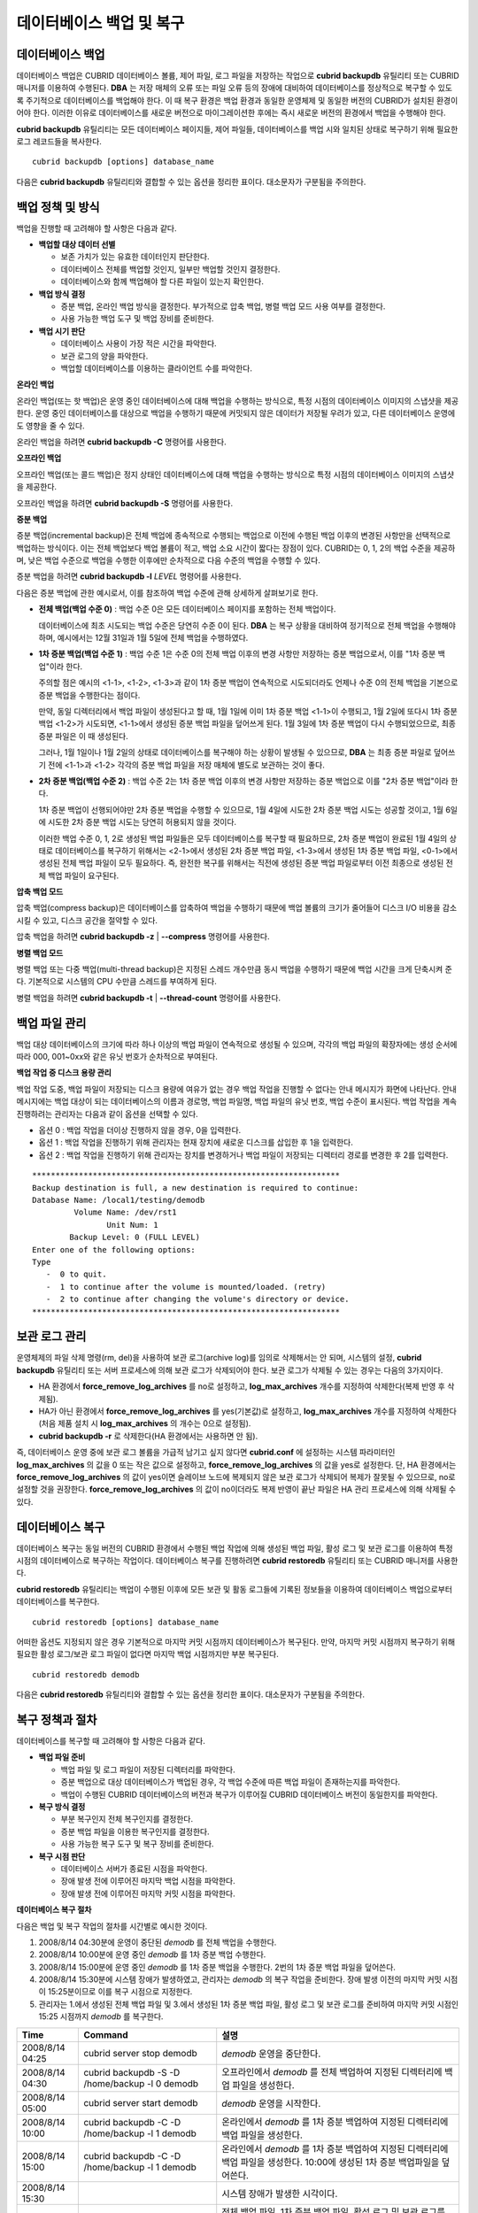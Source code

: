 *************************
데이터베이스 백업 및 복구
*************************

.. _db-backup:

데이터베이스 백업
=================

데이터베이스 백업은 CUBRID 데이터베이스 볼륨, 제어 파일, 로그 파일을 저장하는 작업으로 **cubrid backupdb** 유틸리티 또는 CUBRID 매니저를 이용하여 수행된다. **DBA** 는 저장 매체의 오류 또는 파일 오류 등의 장애에 대비하여 데이터베이스를 정상적으로 복구할 수 있도록 주기적으로 데이터베이스를 백업해야 한다. 이 때 복구 환경은 백업 환경과 동일한 운영체제 및 동일한 버전의 CUBRID가 설치된 환경이어야 한다. 이러한 이유로 데이터베이스를 새로운 버전으로 마이그레이션한 후에는 즉시 새로운 버전의 환경에서 백업을 수행해야 한다.

**cubrid backupdb** 유틸리티는 모든 데이터베이스 페이지들, 제어 파일들, 데이터베이스를 백업 시와 일치된 상태로 복구하기 위해 필요한 로그 레코드들을 복사한다. ::

	cubrid backupdb [options] database_name

다음은 **cubrid backupdb** 유틸리티와 결합할 수 있는 옵션을 정리한 표이다. 대소문자가 구분됨을 주의한다.

.. program:: backupdb

.. option:: -D, --destination-path=PATH

	지정된 디렉터리에 백업 파일이 저장되도록 하며, 현재 존재하는 디렉터리가 지정되어야 한다. 그렇지 않으면 지정한 이름의 백업 파일이 생성된다. **-D** 옵션이 지정되지 않으면 백업 파일은 해당 데이터베이스의 위치 정보를 저장하는 파일인 **databases.txt** 에 명시된 디렉터리에 생성된다. ::
	
		cubrid backupdb -D /home/cubrid/backup demodb

	**-D** 옵션을 이용하여 현재 디렉터리에 백업 파일이 저장되도록 한다. **-D** 옵션의 인수로 "."을 입력하면 현재 디렉터리가 지정된다. ::

		cubrid backupdb -D . demodb

.. option:: -r, --remove-archive

	활성 로그(active log)가 꽉 차면 활성 로그를 새로운 보관 로그 파일에 기록한다. 이때 백업을 수행하여 백업 볼륨이 생성되면, 백업 시점 이전의 보관 로그는 추후 복구 작업에 필요 없다. **-r** 옵션은 백업을 수행한 후에, 추후 복구 작업에 더 이상 사용되지 않을 보관 로그 파일을 제거하는 옵션이다. **-r** 옵션은 백업 시점 이전의 불필요한 보관 로그만 제거하므로 복구 작업에는 영향을 끼치지 않지만, 관리자가 백업 시점 이후의 보관 로그까지 제거하는 경우 전체 복구가 불가능할 수도 있다. 따라서 보관 로그를 제거할 때에는 추후 복구 작업에 필요한 것인지 반드시 검토해야 한다.

	**-r** 옵션을 사용하여 증분 백업(백업 수준 1 또는 2)을 수행하는 경우, 추후 데이터베이스의 정상 복구가 불가능할 수도 있으므로 **-r** 옵션은 전체 백업 수행 시에만 사용하는 것을 권장한다. ::

		cubrid backupdb -r demodb

.. option:: -l, --level=LEVEL

	지정된 백업 수준으로 증분 백업을 수행한다. **-l** 옵션이 지정되지 않으면 전체 백업이 수행된다. 백업 수준에 대한 자세한 내용은 :ref:`증분 백업 <incremental-backup>` 을 참조한다. ::

		cubrid backupdb -l 1 demodb

.. option:: -o, --output-file=FILE

	대상 데이터베이스의 백업에 관한 진행 정보를 info_backup이라는 파일에 기록한다. ::

		cubrid backupdb -o info_backup demodb

	다음은 info_backup 파일 내용의 예시로서, 스레드 개수, 압축 방법, 백업 시작 시간, 영구 볼륨의 개수, 백업 진행 정보, 백업 완료 시간 등의 정보를 확인할 수 있다. ::

		[ Database(demodb) Full Backup start ]
		- num-threads: 1
		- compression method: NONE
		- backup start time: Mon Jul 21 16:51:51 2008
		- number of permanent volumes: 1
		- backup progress status
		-----------------------------------------------------------------------------
		 volume name                  | # of pages | backup progress status    | done
		-----------------------------------------------------------------------------
		 demodb_vinf                  |          1 | ######################### | done
		 demodb                       |      25000 | ######################### | done
		 demodb_lginf                 |          1 | ######################### | done
		 demodb_lgat                  |      25000 | ######################### | done
		-----------------------------------------------------------------------------
		# backup end time: Mon Jul 21 16:51:53 2008
		[Database(demodb) Full Backup end]


.. option:: -S, --SA-mode

	독립 모드, 즉 오프라인으로 백업을 수행한다. **-S** 옵션이 생략되면 클라이언트/서버 모드에서 백업이 수행된다. ::

		cubrid backupdb -S demodb

.. option :: -C, --CS-mode

	클라이언트/서버 모드에서 백업을 수행하며, demodb를 온라인 백업한다. **-C** 옵션이 생략되면 클라이언트/서버 모드에서 백업이 수행된다. ::

		cubrid backupdb -C demodb

.. option:: --no-check

	대상 데이터베이스의 일관성을 체크하지 않고 백업을 수행한다. ::

		cubrid backupdb --no-check demodb

.. option:: -t, --thread-count=COUNT

	관리자가 임의로 스레드의 개수를 지정함으로써 병렬 백업을 수행한다. **-t** 옵션의 인수를 지정하지 않더라도 시스템의 CPU 개수만큼 스레드를 자동 부여하여 병렬 백업을 수행한다. ::

		cubrid backupdb -t 4 demodb

.. option:: -z, --compress

	대상 데이터베이스를 압축하여 백업 파일에 저장한다. **-z** 옵션을 사용하면, 백업 파일의 크기 및 백업 시간을 단축시킬 수 있다. ::

		cubrid backupdb -z demodb

.. option:: -e, --except-active-log

	대상 데이터베이스의 활성 로그(active log)를 포함하지 않고 백업을 수행한다. **-e** 옵션을 이용하면 활성 로그를 생성하지 않고 백업이 이루어지므로 백업 시간을 단축시킬 수 있으나, 백업 시점 이후 최근 시점까지의 데이터를 복구할 수 없으므로 상당한 주의를 요한다. ::

		cubrid backupdb -e demodb

.. option:: --sleep-msecs=NUMBER

	대상 데이터베이스를 백업하는 도중 쉬는 시간을 설정한다. 단위는 밀리초이며, 기본값은 **0** 이다. 1MB의 파일을 읽을 때마다 설정한 시간만큼 쉰다. 백업 작업이 과도한 디스크 I/O를 유발하기 때문에, 운영 중인 서비스에 백업 작업으로 인한 영향을 줄이고자 할 때 이 옵션이 사용된다. ::

		cubrid backupdb --sleep-msecs=5 demodb

백업 정책 및 방식
=================

백업을 진행할 때 고려해야 할 사항은 다음과 같다.

*   **백업할 대상 데이터 선별**

    *   보존 가치가 있는 유효한 데이터인지 판단한다.
    *   데이터베이스 전체를 백업할 것인지, 일부만 백업할 것인지 결정한다.
    *   데이터베이스와 함께 백업해야 할 다른 파일이 있는지 확인한다.

*   **백업 방식 결정**

    *   증분 백업, 온라인 백업 방식을 결정한다. 부가적으로 압축 백업, 병렬 백업 모드 사용 여부를 결정한다.
    *   사용 가능한 백업 도구 및 백업 장비를 준비한다.

*   **백업 시기 판단**

    *   데이터베이스 사용이 가장 적은 시간을 파악한다.
    *   보관 로그의 양을 파악한다.
    *   백업할 데이터베이스를 이용하는 클라이언트 수를 파악한다.

**온라인 백업**

온라인 백업(또는 핫 백업)은 운영 중인 데이터베이스에 대해 백업을 수행하는 방식으로, 특정 시점의 데이터베이스 이미지의 스냅샷을 제공한다. 운영 중인 데이터베이스를 대상으로 백업을 수행하기 때문에 커밋되지 않은 데이터가 저장될 우려가 있고, 다른 데이터베이스 운영에도 영향을 줄 수 있다. 

온라인 백업을 하려면 **cubrid backupdb -C** 명령어를 사용한다.

**오프라인 백업**

오프라인 백업(또는 콜드 백업)은 정지 상태인 데이터베이스에 대해 백업을 수행하는 방식으로 특정 시점의 데이터베이스 이미지의 스냅샷을 제공한다.

오프라인 백업을 하려면 **cubrid backupdb -S** 명령어를 사용한다.

.. _incremental-backup:

**증분 백업**

증분 백업(incremental backup)은 전체 백업에 종속적으로 수행되는 백업으로 이전에 수행된 백업 이후의 변경된 사항만을 선택적으로 백업하는 방식이다. 이는 전체 백업보다 백업 볼륨이 적고, 백업 소요 시간이 짧다는 장점이 있다. CUBRID는 0, 1, 2의 백업 수준을 제공하며, 낮은 백업 수준으로 백업을 수행한 이후에만 순차적으로 다음 수준의 백업을 수행할 수 있다.

증분 백업을 하려면 **cubrid backupdb -l** *LEVEL* 명령어를 사용한다.

다음은 증분 백업에 관한 예시로서, 이를 참조하여 백업 수준에 관해 상세하게 살펴보기로 한다.

.. image:: /images/image11.png

* **전체 백업(백업 수준 0)** : 백업 수준 0은 모든 데이터베이스 페이지를 포함하는 전체 백업이다.

  데이터베이스에 최초 시도되는 백업 수준은 당연히 수준 0이 된다. **DBA** 는 복구 상황을 대비하여 정기적으로 전체 백업을 수행해야 하며, 예시에서는 12월 31일과 1월 5일에 전체 백업을 수행하였다.

* **1차 증분 백업(백업 수준 1)** : 백업 수준 1은 수준 0의 전체 백업 이후의 변경 사항만 저장하는 증분 백업으로서, 이를 "1차 증분 백업"이라 한다.

  주의할 점은 예시의 <1-1>, <1-2>, <1-3>과 같이 1차 증분 백업이 연속적으로 시도되더라도 언제나 수준 0의 전체 백업을 기본으로 증분 백업을 수행한다는 점이다.

  만약, 동일 디렉터리에서 백업 파일이 생성된다고 할 때, 1월 1일에 이미 1차 증분 백업 <1-1>이 수행되고, 1월 2일에 또다시 1차 증분 백업 <1-2>가 시도되면, <1-1>에서 생성된 증분 백업 파일을 덮어쓰게 된다. 1월 3일에 1차 증분 백업이 다시 수행되었으므로, 최종 증분 파일은 이 때 생성된다.

  그러나, 1월 1일이나 1월 2일의 상태로 데이터베이스를 복구해야 하는 상황이 발생될 수 있으므로, **DBA** 는 최종 증분 파일로 덮어쓰기 전에 <1-1>과 <1-2> 각각의 증분 백업 파일을 저장 매체에 별도로 보관하는 것이 좋다.

* **2차 증분 백업(백업 수준 2)** : 백업 수준 2는 1차 증분 백업 이후의 변경 사항만 저장하는 증분 백업으로 이를 "2차 증분 백업"이라 한다.

  1차 증분 백업이 선행되어야만 2차 증분 백업을 수행할 수 있으므로, 1월 4일에 시도한 2차 증분 백업 시도는 성공할 것이고, 1월 6일에 시도한 2차 증분 백업 시도는 당연히 허용되지 않을 것이다.

  이러한 백업 수준 0, 1, 2로 생성된 백업 파일들은 모두 데이터베이스를 복구할 때 필요하므로, 2차 증분 백업이 완료된 1월 4일의 상태로 데이터베이스를 복구하기 위해서는 <2-1>에서 생성된 2차 증분 백업 파일, <1-3>에서 생성된 1차 증분 백업 파일, <0-1>에서 생성된 전체 백업 파일이 모두 필요하다. 즉, 완전한 복구를 위해서는 직전에 생성된 증분 백업 파일로부터 이전 최종으로 생성된 전체 백업 파일이 요구된다.

**압축 백업 모드**

압축 백업(compress backup)은 데이터베이스를 압축하여 백업을 수행하기 때문에 백업 볼륨의 크기가 줄어들어 디스크 I/O 비용을 감소시킬 수 있고, 디스크 공간을 절약할 수 있다.

압축 백업을 하려면 **cubrid backupdb -z** | **--compress** 명령어를 사용한다.

**병렬 백업 모드**

병렬 백업 또는 다중 백업(multi-thread backup)은 지정된 스레드 개수만큼 동시 백업을 수행하기 때문에 백업 시간을 크게 단축시켜 준다. 기본적으로 시스템의 CPU 수만큼 스레드를 부여하게 된다.

병렬 백업을 하려면 **cubrid backupdb -t** | **--thread-count** 명령어를 사용한다.

백업 파일 관리
==============

백업 대상 데이터베이스의 크기에 따라 하나 이상의 백업 파일이 연속적으로 생성될 수 있으며, 각각의 백업 파일의 확장자에는 생성 순서에 따라 000, 001~0xx와 같은 유닛 번호가 순차적으로 부여된다.

**백업 작업 중 디스크 용량 관리**

백업 작업 도중, 백업 파일이 저장되는 디스크 용량에 여유가 없는 경우 백업 작업을 진행할 수 없다는 안내 메시지가 화면에 나타난다. 안내 메시지에는 백업 대상이 되는 데이터베이스의 이름과 경로명, 백업 파일명, 백업 파일의 유닛 번호, 백업 수준이 표시된다. 백업 작업을 계속 진행하려는 관리자는 다음과 같이 옵션을 선택할 수 있다.

*   옵션 0 : 백업 작업을 더이상 진행하지 않을 경우, 0을 입력한다.
*   옵션 1 : 백업 작업을 진행하기 위해 관리자는 현재 장치에 새로운 디스크를 삽입한 후 1을 입력한다.
*   옵션 2 : 백업 작업을 진행하기 위해 관리자는 장치를 변경하거나 백업 파일이 저장되는 디렉터리 경로를 변경한 후 2를 입력한다.

::

	******************************************************************
	Backup destination is full, a new destination is required to continue:
	Database Name: /local1/testing/demodb
		 Volume Name: /dev/rst1
			Unit Num: 1
		Backup Level: 0 (FULL LEVEL)
	Enter one of the following options:
	Type
	   -  0 to quit.
	   -  1 to continue after the volume is mounted/loaded. (retry)
	   -  2 to continue after changing the volume's directory or device.
	******************************************************************

.. _managing-archive-logs:

보관 로그 관리
==============

운영체제의 파일 삭제 명령(rm, del)을 사용하여 보관 로그(archive log)를 임의로 삭제해서는 안 되며, 시스템의 설정, **cubrid backupdb** 유틸리티 또는 서버 프로세스에 의해 보관 로그가 삭제되어야 한다. 보관 로그가 삭제될 수 있는 경우는 다음의 3가지이다.

*   HA 환경에서 **force_remove_log_archives** 를 no로 설정하고, **log_max_archives** 개수를 지정하여 삭제한다(복제 반영 후 삭제됨).

*   HA가 아닌 환경에서 **force_remove_log_archives** 를 yes(기본값)로 설정하고, **log_max_archives** 개수를 지정하여 삭제한다(처음 제품 설치 시 **log_max_archives** 의 개수는 0으로 설정됨).

*   **cubrid backupdb -r** 로 삭제한다(HA 환경에서는 사용하면 안 됨).

즉, 데이터베이스 운영 중에 보관 로그 볼륨을 가급적 남기고 싶지 않다면 **cubrid.conf** 에 설정하는 시스템 파라미터인 **log_max_archives** 의 값을 0 또는 작은 값으로 설정하고, **force_remove_log_archives** 의 값을 yes로 설정한다. 단, HA 환경에서는 **force_remove_log_archives** 의 값이 yes이면 슬레이브 노드에 복제되지 않은 보관 로그가 삭제되어 복제가 잘못될 수 있으므로, no로 설정할 것을 권장한다. **force_remove_log_archives** 의 값이 no이더라도 복제 반영이 끝난 파일은 HA 관리 프로세스에 의해 삭제될 수 있다.

데이터베이스 복구
=================

데이터베이스 복구는 동일 버전의 CUBRID 환경에서 수행된 백업 작업에 의해 생성된 백업 파일, 활성 로그 및 보관 로그를 이용하여 특정 시점의 데이터베이스로 복구하는 작업이다. 데이터베이스 복구를 진행하려면 **cubrid restoredb** 유틸리티 또는 CUBRID 매니저를 사용한다.


**cubrid restoredb** 유틸리티는 백업이 수행된 이후에 모든 보관 및 활동 로그들에 기록된 정보들을 이용하여 데이터베이스 백업으로부터 데이터베이스를 복구한다. ::

	cubrid restoredb [options] database_name

어떠한 옵션도 지정되지 않은 경우 기본적으로 마지막 커밋 시점까지 데이터베이스가 복구된다. 만약, 마지막 커밋 시점까지 복구하기 위해 필요한 활성 로그/보관 로그 파일이 없다면 마지막 백업 시점까지만 부분 복구된다. ::

		cubrid restoredb demodb

다음은 **cubrid restoredb** 유틸리티와 결합할 수 있는 옵션을 정리한 표이다. 대소문자가 구분됨을 주의한다.

.. program:: restoredb

.. option:: -d, --up-to-date=DATE


	**-d** 옵션으로 지정된 날짜-시간까지 데이터베이스를 복구한다. 사용자는 dd-mm-yyyy:hh:mi:ss(예: 14-10-2008:14:10:00)의 형식으로 복구 시점을 직접 지정할 수 있다. 만약 지정한 복구 시점까지 복구하기 위해 필요한 활성 로그/보관 로그 파일이 없다면 마지막 백업 시점까지만 부분 복구된다. ::

		cubrid restoredb -d 14-10-2008:14:10:00 demodb

	**backuptime** 이라는 키워드를 복구 시점으로 지정하면 데이터베이스를 마지막 백업이 수행된 시점까지 복구한다. ::

		cubrid restoredb -d backuptime demodb

.. option:: --list

	대상 데이터베이스의 백업 파일에 관한 정보를 화면에 출력하며 복구는 수행하지 않는다. ::

		cubrid restoredb --list demodb

	다음은 **--list** 옵션에 의해 출력되는 백업 정보의 예로서, 복구 작업을 수행하기 이전에 대상 데이터베이스의 백업 파일이 최초 저장된 경로와 백업 수준을 검증할 수 있다. ::

		*** BACKUP HEADER INFORMATION ***
		Database Name: /local1/testing/demodb
		 DB Creation Time: Mon Oct 1 17:27:40 2008
				 Pagesize: 4096
		Backup Level: 1 (INCREMENTAL LEVEL 1)
				Start_lsa: 513|3688
				 Last_lsa: 513|3688
		Backup Time: Mon Oct 1 17:32:50 2008
		 Backup Unit Num: 0
		Release: 8.1.0
			 Disk Version: 8
		Backup Pagesize: 4096
		Zip Method: 0 (NONE)
				Zip Level: 0 (NONE)
		Previous Backup level: 0 Time: Mon Oct 1 17:31:40 2008
		(start_lsa was -1|-1)
		Database Volume name: /local1/testing/demodb_vinf
			 Volume Identifier: -5, Size: 308 bytes (1 pages)
		Database Volume name: /local1/testing/demodb
			 Volume Identifier: 0, Size: 2048000 bytes (500 pages)
		Database Volume name: /local1/testing/demodb_lginf
			 Volume Identifier: -4, Size: 165 bytes (1 pages)
		Database Volume name: /local1/testing/demodb_bkvinf
			 Volume Identifier: -3, Size: 132 bytes (1 pages)
	 
	**--list** 옵션을 이용하여 출력된 백업 정보를 확인하면, 백업 파일이 백업 수준 1로 생성되었고, 이전 백업 수준 0의 전체 백업이 수행된 시점을 확인할 수 있다. 따라서, 예시된 데이터베이스의 복구를 위해서는 백업 수준 0인 백업 파일과 백업 수준 1인 백업 파일이 준비되어야 한다.

.. option:: -B, --backup-file-path=PATH

	 백업 파일이 위치하는 디렉터리를 지정할 수 있다. 만약, 이 옵션이 지정되지 않으면 시스템은 데이터베이스 위치 정보 파일인 **databases.txt** 에 지정된 **log-path** 디렉터리에서 대상 데이터베이스를 백업했을 때 생성된 백업 정보 파일(*dbname* **_bkvinf**)을 검색하고, 백업 정보 파일에 지정된 디렉터리 경로에서 백업 파일을 찾는다. 그러나, 백업 정보 파일이 손상되거나 백업 파일의 위치 정보가 삭제된 경우라면 시스템이 백업 파일을 찾을 수 없으므로, 관리자가 **-B** 옵션을 이용하여 백업 파일이 위치하는 디렉터리 경로를 직접 지정해야 한다. ::

		cubrid restoredb -B /home/cubrid/backup demodb

	데이터베이스의 백업 파일이 현재 디렉터리에 있는 경우, 관리자는 **-B** 옵션을 이용하여 백업 파일이 위치하는 디렉터리를 지정할 수 있다. ::

		cubrid restoredb -B . demodb

.. option:: -l, --level=LEVEL

	대상 데이터베이스의 백업 수준(0, 1, 2)을 지정하여 복구를 수행한다. 백업 수준에 대한 자세한 내용은 :ref:`증분 백업 <incremental-backup>` 을 참조한다. ::

		cubrid restoredb -l 1 demodb

.. option:: -p, --partial-recovery

	사용자 응답을 요청하지 않고 부분 복구를 수행하라는 명령이다. 백업 시점 이후에 기록된 활성 로그나 보관 로그가 완전하지 않을 때 기본적으로 시스템은 로그 파일이 필요하다는 것을 알리면서 실행 옵션을 입력하라는 요청 메시지를 출력하는데, **-p** 옵션을 이용하면 이러한 요청 메시지의 출력 없이 직접 부분 복구를 수행할 수 있다. 따라서, **-p** 옵션을 이용하여 복구를 수행하면 언제나 마지막 백업 시점까지 데이터가 복구된다. ::

		cubrid restoredb -p demodb

	**-p** 옵션이 지정되지 않은 경우, 사용자에게 실행 옵션을 선택하라는 요청 메시지는 다음과 같다. ::

		***********************************************************
		Log Archive /home/cubrid/test/log/demodb_lgar002
		 is needed to continue normal execution.
		   Type
		   -  0 to quit.
		   -  1 to continue without present archive. (Partial recovery)
		   -  2 to continue after the archive is mounted/loaded. 
		   -  3 to continue after changing location/name of archive.
		***********************************************************

	*   옵션 0 : 복구 작업을 더이상 진행하지 않을 경우, 0을 입력한다.
	*   옵션 1 : 로그 파일 없이 부분 복구를 진행하려면, 1을 입력한다.
	*   옵션 2 : 복구 작업을 진행하기 위해 관리자는 현재 장치에 보관 로그를 위치시킨 후 2를 입력한다.
	*   옵션 3 : 복구 작업을 계속하기 위해 관리자는 로그 위치를 변경한 후 3을 입력한다.

.. option:: -o, --output-file=FILE

	대상 데이터베이스의 복구에 관한 진행 정보를 info_restore라는 파일에 기록하는 명령이다. ::

		cubrid restoredb -o info_restore demodb

.. option:: -u, --use-database-location-path

	데이터베이스 위치 정보 파일(**databases.txt**)에 지정된 경로에서 대상 데이터베이스를 복구하는 구문이다. **-u** 옵션은 A 서버에서 백업을 수행하고 B 서버에서 백업 파일을 복구하고자 할 때 사용할 수 있는 유용한 옵션이다. ::

		cubrid restoredb -u demodb



복구 정책과 절차
================

데이터베이스를 복구할 때 고려해야 할 사항은 다음과 같다.

*   **백업 파일 준비**

    *   백업 파일 및 로그 파일이 저장된 디렉터리를 파악한다.
    *   증분 백업으로 대상 데이터베이스가 백업된 경우, 각 백업 수준에 따른 백업 파일이 존재하는지를 파악한다.
    *   백업이 수행된 CUBRID 데이터베이스의 버전과 복구가 이루어질 CUBRID 데이터베이스 버전이 동일한지를 파악한다.

*   **복구 방식 결정**

    *   부분 복구인지 전체 복구인지를 결정한다.
    *   증분 백업 파일을 이용한 복구인지를 결정한다.
    *   사용 가능한 복구 도구 및 복구 장비를 준비한다.

*   **복구 시점 판단**

    *   데이터베이스 서버가 종료된 시점을 파악한다.
    *   장애 발생 전에 이루어진 마지막 백업 시점을 파악한다.
    *   장애 발생 전에 이루어진 마지막 커밋 시점을 파악한다.

**데이터베이스 복구 절차**

다음은 백업 및 복구 작업의 절차를 시간별로 예시한 것이다.

#.   2008/8/14 04:30분에 운영이 중단된 *demodb* 를 전체 백업을 수행한다.
#.   2008/8/14 10:00분에 운영 중인 *demodb* 를 1차 증분 백업 수행한다.
#.   2008/8/14 15:00분에 운영 중인 *demodb* 를 1차 증분 백업을 수행한다. 2번의 1차 증분 백업 파일을 덮어쓴다.
#.   2008/8/14 15:30분에 시스템 장애가 발생하였고, 관리자는 *demodb* 의 복구 작업을 준비한다. 장애 발생 이전의 마지막 커밋 시점이 15:25분이므로 이를 복구 시점으로 지정한다.
#.   관리자는 1.에서 생성된 전체 백업 파일 및 3.에서 생성된 1차 증분 백업 파일, 활성 로그 및 보관 로그를 준비하여 마지막 커밋 시점인 15:25 시점까지 *demodb* 를 복구한다.

+-----------------+----------------------------------------------+--------------------------------------------------------------------+
| Time            | Command                                      | 설명                                                               |
+=================+==============================================+====================================================================+
| 2008/8/14 04:25 | cubrid server stop demodb                    | *demodb*                                                           |
|                 |                                              | 운영을 중단한다.                                                   |
+-----------------+----------------------------------------------+--------------------------------------------------------------------+
| 2008/8/14 04:30 | cubrid backupdb -S -D /home/backup -l 0      | 오프라인에서                                                       |
|                 | demodb                                       | *demodb*                                                           |
|                 |                                              | 를 전체 백업하여 지정된 디렉터리에 백업 파일을 생성한다.           |
+-----------------+----------------------------------------------+--------------------------------------------------------------------+
| 2008/8/14 05:00 | cubrid server start demodb                   | *demodb*                                                           |
|                 |                                              | 운영을 시작한다.                                                   |
+-----------------+----------------------------------------------+--------------------------------------------------------------------+
| 2008/8/14 10:00 | cubrid backupdb -C -D /home/backup -l 1      | 온라인에서                                                         |
|                 | demodb                                       | *demodb*                                                           |
|                 |                                              | 를 1차 증분 백업하여 지정된 디렉터리에 백업 파일을 생성한다.       |
+-----------------+----------------------------------------------+--------------------------------------------------------------------+
| 2008/8/14 15:00 | cubrid backupdb -C -D /home/backup -l 1      | 온라인에서                                                         |
|                 | demodb                                       | *demodb*                                                           |
|                 |                                              | 를 1차 증분 백업하여 지정된 디렉터리에 백업 파일을 생성한다.       |
|                 |                                              | 10:00에 생성된 1차 증분 백업파일을 덮어쓴다.                       |
+-----------------+----------------------------------------------+--------------------------------------------------------------------+
| 2008/8/14 15:30 |                                              | 시스템 장애가 발생한 시각이다.                                     |
+-----------------+----------------------------------------------+--------------------------------------------------------------------+
| 2008/8/14 15:40 | cubrid restoredb -l 1 -d 08/14/2008:15:25:00 | 전체 백업 파일, 1차 증분 백업 파일, 활성 로그 및 보관 로그를       |
|                 | demodb                                       | 기반으로 *demodb* 를 복구한다. 전체 백업 파일, 1차 증분된          |
|                 |                                              | 백업 파일, 활성 로그 및 보관 로그에 의해 15:25 시점까지 복구된다.  |
+-----------------+----------------------------------------------+--------------------------------------------------------------------+


다른 서버로의 데이터베이스 복구
===============================

다음은 *A* 서버에서 *demodb* 를 백업하고, 백업된 파일을 기반으로 *B* 서버에서 *demodb* 를 복구하는 방법이다.

**백업 환경과 복구 환경**

*A* 서버의 /home/cubrid/db/demodb 디렉터리에서 *demodb* 를 백업하고, *B* 서버의 /home/cubrid/data/demodb 디렉터리에 *demodb* 를 복구하는 것으로 가정한다.

.. image:: /images/image12.png

#.  A 서버에서 백업

    *A* 서버에서 *demodb* 를 백업한다. 이전에 백업을 수행하였다면 이후 변경된 부분만 증분 백업을 수행할 수 있다. 백업 파일이 생성되는 디렉터리는 **-D** 옵션에 의해 지정하지 않으면, 기본적으로 로그 볼륨이 저장되는 위치에 생성된다. 다음은 권장되는 옵션을 사용한 백업 명령이며, 옵션에 관한 보다 자세한 내용은 :ref:`db-backup` 을 참조한다. ::

		cubrid backupdb -z demodb

#.  B 서버에서 데이터베이스 위치 정보 파일 편집

    동일한 서버에서 백업 및 복구 작업이 이루어지는 일반적인 시나리오와는 달리, 타 서버 환경에서 백업 파일을 복구하는 시나리오에서는 *B* 서버의 데이터베이스 위치 정보 파일(**databases.txt**)에서 데이터베이스를 복구할 위치 정보를 추가해야 한다. 위 그림에서는 *B* 서버(호스트명은 pmlinux)의 /home/cubrid/data/demodb 디렉터리에 *demodb* 를 복구하는 것을 가정하였으므로, 이에 따라 데이터베이스 위치 정보 파일을 편집하고, 해당 디렉터리를 *B* 서버에서 생성한다.

    데이터베이스 위치 정보는 한 라인으로 작성하고, 각 항목은 공백으로 구분한다. 한 라인은 [데이터베이스명] [데이터볼륨경로] [호스트명] [로그볼륨경로]의 형식으로 작성한다. 따라서 다음과 같이 *demodb* 의 위치 정보를 작성한다. ::

		demodb /home/cubrid/data/demodb pmlinux /home/cubrid/data/demodb

#.  B 서버로 백업 파일 및 로그 파일 전송

    복구를 위해서는 대상 데이터베이스의 백업 파일(예: demodb_bk0v000) 및 백업 정보 파일(예:demodb_bkvinf)이 필수적으로 준비되어야 하고, 마지막 커밋 시점까지 전체 데이터를 복구하기 위해서는 활성 로그(예: demodb_lgat) 및 보관 로그(예: demodb_lgar000)가 준비되어야 한다. 따라서, *A* 서버에서 생성된 백업 파일, 백업 정보 파일, 활성 로그 파일, 보관 로그 파일을 *B* 서버에 전송한다. 즉, *B* 서버의 임의 디렉터리(예: /home/cubrid/temp)에는 백업 파일, 백업 정보 파일, 활성 로그 파일, 보관 로그 파일이 위치해야 한다.

#.  B 서버에서 복구

    *B* 서버로 전송한 백업 파일, 백업 정보 파일, 활성 로그 파일, 보관 로그 파일이 있는 디렉터리에서 **cubrid restoredb** 유틸리티를 호출하여 데이터베이스 복구 작업을 수행한다. **-u** 옵션에 의해 **databases.txt** 에 지정된 디렉터리 경로에 *demodb* 가 복구된다. ::
	
		cubrid restoredb -u demodb

    만약, 다른 위치에서 **cubrid restoredb** 유틸리티를 호출하려면, 다음과 같이 **-B** 옵션을 이용하여 백업 파일이 위치하는 디렉터리 경로를 지정해야 한다. ::

		cubrid restoredb -u -B /home/cubrid/temp demodb

#.  B 서버에서 복구한 데이터베이스를 다시 백업

    대상 데이터베이스의 복구가 완료되면, 해당 데이터베이스를 구동하여 정상적으로 복구되었는지를 확인한다. 또한, 복구한 데이터베이스를 안정적으로 관리하기 위해서는 *B* 서버 환경에서 대상 데이터베이스를 새로 백업하는 것이 좋다.
